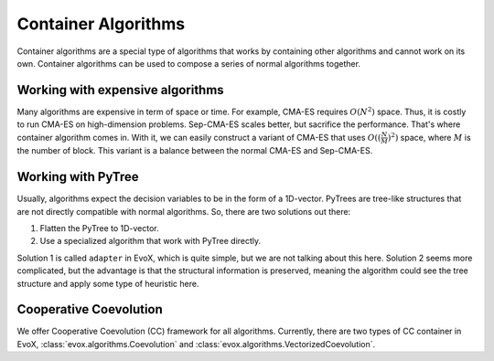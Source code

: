 ====================
Container Algorithms
====================

Container algorithms are a special type of algorithms that works by containing other algorithms and cannot work on its own.
Container algorithms can be used to compose a series of normal algorithms together.

Working with expensive algorithms
=================================

Many algorithms are expensive in term of space or time. For example, CMA-ES requires :math:`O(N^2)` space.
Thus, it is costly to run CMA-ES on high-dimension problems.
Sep-CMA-ES scales better, but sacrifice the performance.
That's where container algorithm comes in.
With it, we can easily construct a variant of CMA-ES that uses :math:`O((\frac{N}{M})^2)` space, where :math:`M` is the number of block.
This variant is a balance between the normal CMA-ES and Sep-CMA-ES.

Working with PyTree
===================

Usually, algorithms expect the decision variables to be in the form of a 1D-vector.
PyTrees are tree-like structures that are not directly compatible with normal algorithms.
So, there are two solutions out there:

1. Flatten the PyTree to 1D-vector.
2. Use a specialized algorithm that work with PyTree directly.

Solution 1 is called ``adapter`` in EvoX, which is quite simple, but we are not talking about this here.
Solution 2 seems more complicated, but the advantage is that the structural information is preserved,
meaning the algorithm could see the tree structure and apply some type of heuristic here.

Cooperative Coevolution
=======================

We offer Cooperative Coevolution (CC) framework for all algorithms.
Currently, there are two types of CC container in EvoX, :class:`evox.algorithms.Coevolution` and :class:`evox.algorithms.VectorizedCoevolution`.
